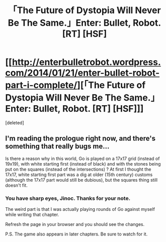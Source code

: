 #+TITLE: 「The Future of Dystopia Will Never Be The Same.」Enter: Bullet, Robot. [RT] [HSF]

* [[http://enterbulletrobot.wordpress.com/2014/01/21/enter-bullet-robot-part-i-complete/][「The Future of Dystopia Will Never Be The Same.」Enter: Bullet, Robot. [RT] [HSF]]]
:PROPERTIES:
:Score: 3
:DateUnix: 1391654402.0
:DateShort: 2014-Feb-06
:END:
[deleted]


** I'm reading the prologue right now, and there's something that really bugs me...

Is there a reason why in this world, Go is played on a 17x17 grid (instead of 19x19), with white starting first (instead of black) and with the stones being put on the squares (instead of the intersections) ? At first I thought the 17x17, white starting first part was a dig at older (15th century) customs (although the 17x17 part would still be dubious), but the squares thing still doesn't fit.
:PROPERTIES:
:Author: Jinoc
:Score: 1
:DateUnix: 1391699028.0
:DateShort: 2014-Feb-06
:END:

*** You have sharp eyes, Jinoc. Thanks for your note.

The weird part is that I was actually playing rounds of Go against myself while writing that chapter.

Refresh the page in your browser and you should see the changes.

P.S. The game also appears in later chapters. Be sure to watch for it.
:PROPERTIES:
:Author: redditjille
:Score: 1
:DateUnix: 1391709363.0
:DateShort: 2014-Feb-06
:END:
